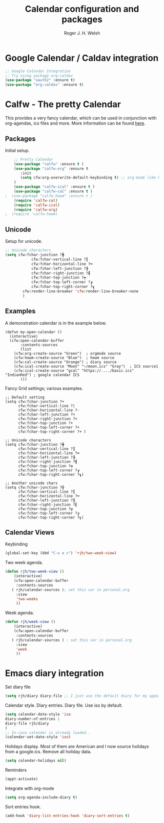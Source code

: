 #+TITLE: Calendar configuration and packages
#+AUTHOR: Roger J. H. Welsh
#+EMAIL: rjhwelsh@gmail.com
#+PROPERTY: header-args    :results silent
#+STARTUP: content

* Google Calendar / Caldav integration
#+BEGIN_SRC emacs-lisp
		;; Google Calendar Integration
		;; Try using package org-caldav
		(use-package "oauth2" :ensure t)
		(use-package "org-caldav" :ensure t)
#+END_SRC
* Calfw - The pretty Calendar
This provides a very fancy calendar, which can be used in conjunction with
org-agendas, ics files and more. More information can be found [[https://github.com/kiwanami/emacs-calfw][here]].
** Packages
 Initial setup.
 #+BEGIN_SRC emacs-lisp
	 ;; Pretty Calendar
	 (use-package "calfw" :ensure t )
	 (use-package "calfw-org" :ensure t
		:init
		(setq cfw:org-overwrite-default-keybinding t) ;; org-mode like keybindings
	 )
	 (use-package "calfw-ical" :ensure t )
	 (use-package "calfw-cal" :ensure t )
 ;	(use-package "calfw-howm" :ensure t )
	 (require 'calfw-cal)
	 (require 'calfw-ical)
	 (require 'calfw-org)
 ;  (require 'calfw-howm)
 #+END_SRC

** Unicode
 Setup for unicode.
 #+BEGIN_SRC emacs-lisp
	 ;; Unicode characters
	 (setq cfw:fchar-junction ?╋
				 cfw:fchar-vertical-line ?┃
				 cfw:fchar-horizontal-line ?━
				 cfw:fchar-left-junction ?┣
				 cfw:fchar-right-junction ?┫
				 cfw:fchar-top-junction ?┯
				 cfw:fchar-top-left-corner ?┏
				 cfw:fchar-top-right-corner ?┓
			 cfw:render-line-breaker 'cfw:render-line-breaker-none
			 )

 #+END_SRC

** Examples
 A demonstration calendar is in the example below.
 #+BEGIN_EXAMPLE
 (defun my-open-calendar ()
   (interactive)
   (cfw:open-calendar-buffer
		:contents-sources
		(list
     (cfw:org-create-source "Green")  ; orgmode source
     (cfw:howm-create-source "Blue")  ; howm source
     (cfw:cal-create-source "Orange") ; diary source
     (cfw:ical-create-source "Moon" "~/moon.ics" "Gray")  ; ICS source1
     (cfw:ical-create-source "gcal" "https://..../basic.ics" "IndianRed") ; google calendar ICS
		)))
 #+END_EXAMPLE

 Fancy Grid settings; various examples.
 #+BEGIN_EXAMPLE
 ;; Default setting
 (setq cfw:fchar-junction ?+
       cfw:fchar-vertical-line ?|
       cfw:fchar-horizontal-line ?-
       cfw:fchar-left-junction ?+
       cfw:fchar-right-junction ?+
       cfw:fchar-top-junction ?+
       cfw:fchar-top-left-corner ?+
       cfw:fchar-top-right-corner ?+ )

 ;; Unicode characters
 (setq cfw:fchar-junction ?╋
       cfw:fchar-vertical-line ?┃
       cfw:fchar-horizontal-line ?━
       cfw:fchar-left-junction ?┣
       cfw:fchar-right-junction ?┫
       cfw:fchar-top-junction ?┯
       cfw:fchar-top-left-corner ?┏
       cfw:fchar-top-right-corner ?┓)

 ;; Another unicode chars
 (setq cfw:fchar-junction ?╬
       cfw:fchar-vertical-line ?║
       cfw:fchar-horizontal-line ?═
       cfw:fchar-left-junction ?╠
       cfw:fchar-right-junction ?╣
       cfw:fchar-top-junction ?╦
       cfw:fchar-top-left-corner ?╔
       cfw:fchar-top-right-corner ?╗)
 #+END_EXAMPLE

** Calendar Views

Keybinding
#+BEGIN_SRC emacs-lisp
(global-set-key (kbd "C-x a c") 'rjh/two-week-view)
#+END_SRC

Two week agenda.
 #+BEGIN_SRC emacs-lisp
			(defun rjh/two-week-view ()
				(interactive)
				(cfw:open-calendar-buffer
				 :contents-sources
			   ( rjh/calendar-sources ); set this var in personal.org
				 :view
				 'two-weeks
				 ))
 #+END_SRC
Week agenda.
 #+BEGIN_SRC emacs-lisp
			(defun rjh/week-view ()
				(interactive)
				(cfw:open-calendar-buffer
				 :contents-sources
			   ( rjh/calendar-sources ) ; set this var in personal.org
				 :view
				 'week
				 ))
 #+END_SRC

* Emacs diary integration
Set diary file
#+BEGIN_SRC emacs-lisp
(setq rjh/diary diary-file ;; I just use the default diary for my appointments )
#+END_SRC

Calendar style. Diary entries. Diary file.
Use iso by default.
#+BEGIN_SRC emacs-lisp
(setq calendar-date-style 'iso
diary-number-of-entries 1
diary-file rjh/diary
)
;; In-case calendar is already loaded..
(calendar-set-date-style 'iso)

#+END_SRC

Holidays display.
Most of them are American and I now source holidays from a google.ics.
Remove all holiday data.
#+BEGIN_SRC emacs-lisp
(setq calendar-holidays nil)
#+END_SRC

Reminders
#+BEGIN_SRC emacs-lisp
(appt-activate)
#+END_SRC

Integrate with org-mode
#+BEGIN_SRC emacs-lisp
(setq org-agenda-include-diary t)
#+END_SRC

Sort entries hook.
#+BEGIN_SRC emacs-lisp
(add-hook 'diary-list-entries-hook 'diary-sort-entries t)
#+END_SRC
